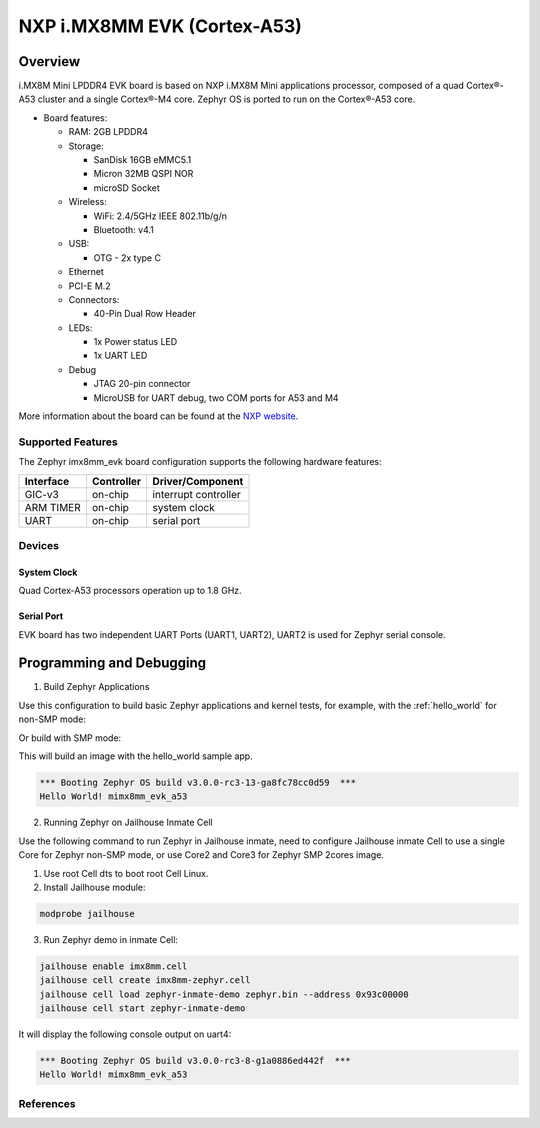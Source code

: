 .. _imx8mm_evk:

NXP i.MX8MM EVK (Cortex-A53)
############################

Overview
********

i.MX8M Mini LPDDR4 EVK board is based on NXP i.MX8M Mini applications
processor, composed of a quad Cortex®-A53 cluster and a single Cortex®-M4 core.
Zephyr OS is ported to run on the Cortex®-A53 core.

- Board features:

  - RAM: 2GB LPDDR4
  - Storage:

    - SanDisk 16GB eMMC5.1
    - Micron 32MB QSPI NOR
    - microSD Socket
  - Wireless:

    - WiFi: 2.4/5GHz IEEE 802.11b/g/n
    - Bluetooth: v4.1
  - USB:

    - OTG - 2x type C
  - Ethernet
  - PCI-E M.2
  - Connectors:

    - 40-Pin Dual Row Header
  - LEDs:

    - 1x Power status LED
    - 1x UART LED
  - Debug

    - JTAG 20-pin connector
    - MicroUSB for UART debug, two COM ports for A53 and M4

More information about the board can be found at the
`NXP website`_.

Supported Features
==================

The Zephyr imx8mm_evk board configuration supports the following hardware
features:

+-----------+------------+-------------------------------------+
| Interface | Controller | Driver/Component                    |
+===========+============+=====================================+
| GIC-v3    | on-chip    | interrupt controller                |
+-----------+------------+-------------------------------------+
| ARM TIMER | on-chip    | system clock                        |
+-----------+------------+-------------------------------------+
| UART      | on-chip    | serial port                         |
+-----------+------------+-------------------------------------+

Devices
========
System Clock
------------

Quad Cortex-A53 processors operation up to 1.8 GHz.

Serial Port
-----------

EVK board has two independent UART Ports (UART1, UART2),  UART2 is used for Zephyr serial console.

Programming and Debugging
*************************

1. Build Zephyr Applications

Use this configuration to build basic Zephyr applications and kernel tests,
for example, with the :ref:`hello_world` for non-SMP mode:

.. zephyr-app-commands::
   :zephyr-app: samples/hello_world
   :host-os: unix
   :board: mimx8mm_evk_a53
   :goals: build

Or build with SMP mode:

.. zephyr-app-commands::
   :zephyr-app: samples/hello_world
   :host-os: unix
   :board: mimx8mm_evk_a53_smp
   :goals: build

This will build an image with the hello_world sample app.


.. code-block:: console

       *** Booting Zephyr OS build v3.0.0-rc3-13-ga8fc78cc0d59  ***
       Hello World! mimx8mm_evk_a53

2. Running Zephyr on Jailhouse Inmate Cell

Use the following command to run Zephyr in Jailhouse inmate, need to configure Jailhouse
inmate Cell to use a single Core for Zephyr non-SMP mode, or use Core2 and Core3
for Zephyr SMP 2cores image.

1) Use root Cell dts to boot root Cell Linux.

2) Install Jailhouse module:

.. code-block:: console

	modprobe jailhouse

3) Run Zephyr demo in inmate Cell:

.. code-block:: console

	jailhouse enable imx8mm.cell
	jailhouse cell create imx8mm-zephyr.cell
	jailhouse cell load zephyr-inmate-demo zephyr.bin --address 0x93c00000
	jailhouse cell start zephyr-inmate-demo

It will display the following console output on uart4:

.. code-block:: console

	*** Booting Zephyr OS build v3.0.0-rc3-8-g1a0886ed442f  ***
	Hello World! mimx8mm_evk_a53

References
==========

.. _NXP website:
   https://www.nxp.com/design/development-boards/i.mx-evaluation-and-development-boards/evaluation-kit-for-thebr-i.mx-8m-mini-applications-processor:8MMINILPD4-EVK

.. _i.MX 8M Applications Processor Reference Manual:
   https://www.nxp.com/webapp/Download?colCode=IMX8MMRM
